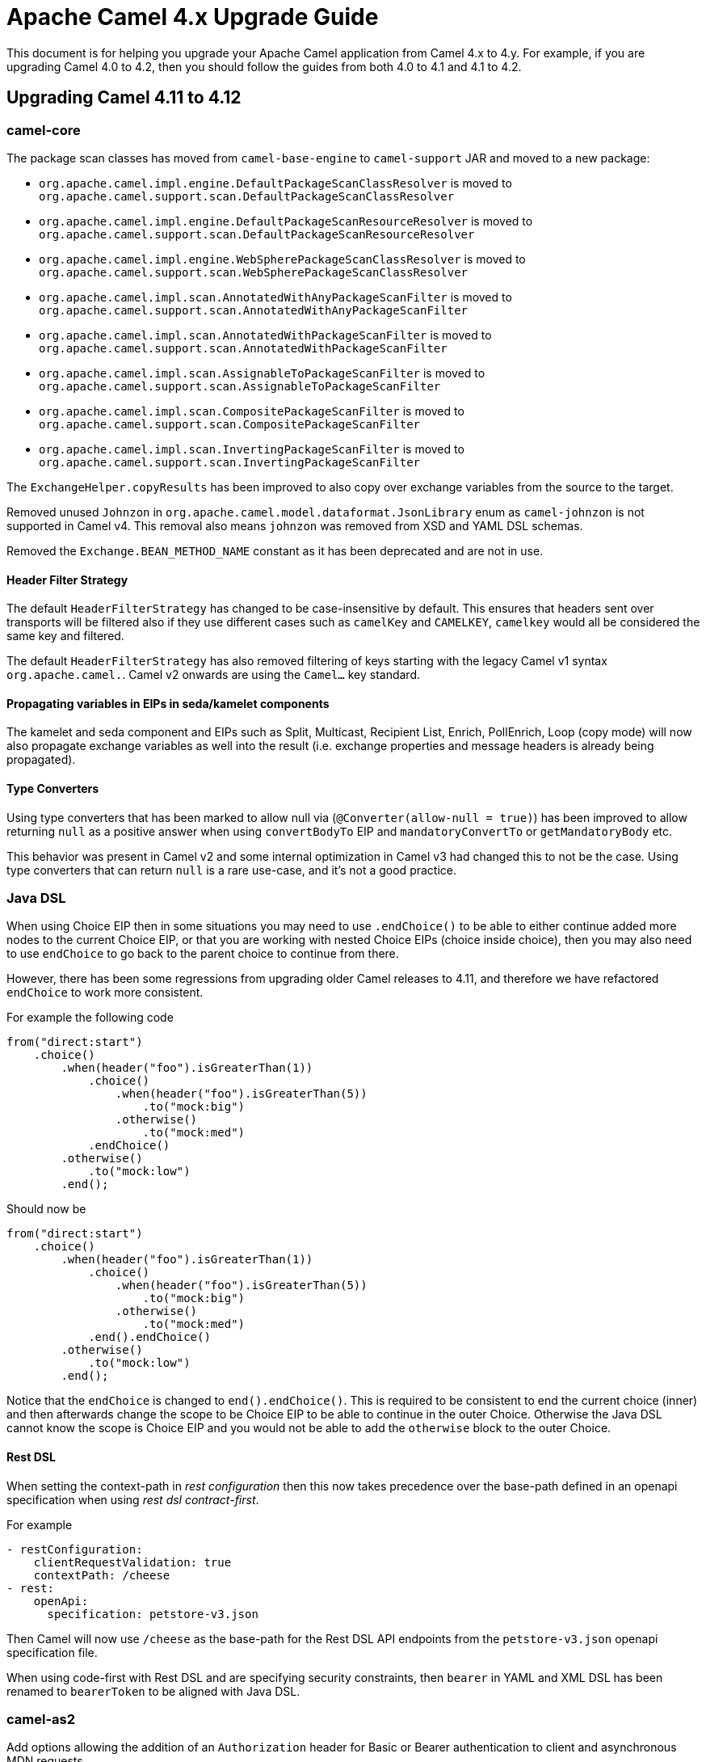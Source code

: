 = Apache Camel 4.x Upgrade Guide

This document is for helping you upgrade your Apache Camel application
from Camel 4.x to 4.y. For example, if you are upgrading Camel 4.0 to 4.2, then you should follow the guides
from both 4.0 to 4.1 and 4.1 to 4.2.

== Upgrading Camel 4.11 to 4.12

=== camel-core

The package scan classes has moved from `camel-base-engine` to `camel-support` JAR and moved to a new package:

- `org.apache.camel.impl.engine.DefaultPackageScanClassResolver` is moved to `org.apache.camel.support.scan.DefaultPackageScanClassResolver`
- `org.apache.camel.impl.engine.DefaultPackageScanResourceResolver` is moved to `org.apache.camel.support.scan.DefaultPackageScanResourceResolver`
- `org.apache.camel.impl.engine.WebSpherePackageScanClassResolver` is moved to `org.apache.camel.support.scan.WebSpherePackageScanClassResolver`
- `org.apache.camel.impl.scan.AnnotatedWithAnyPackageScanFilter` is moved to `org.apache.camel.support.scan.AnnotatedWithAnyPackageScanFilter`
- `org.apache.camel.impl.scan.AnnotatedWithPackageScanFilter` is moved to `org.apache.camel.support.scan.AnnotatedWithPackageScanFilter`
- `org.apache.camel.impl.scan.AssignableToPackageScanFilter` is moved to `org.apache.camel.support.scan.AssignableToPackageScanFilter`
- `org.apache.camel.impl.scan.CompositePackageScanFilter` is moved to `org.apache.camel.support.scan.CompositePackageScanFilter`
- `org.apache.camel.impl.scan.InvertingPackageScanFilter` is moved to `org.apache.camel.support.scan.InvertingPackageScanFilter`

The `ExchangeHelper.copyResults` has been improved to also copy over exchange variables from the source to the target.

Removed unused `Johnzon` in `org.apache.camel.model.dataformat.JsonLibrary` enum as `camel-johnzon` is not supported
in Camel v4. This removal also means `johnzon` was removed from XSD and YAML DSL schemas.

Removed the `Exchange.BEAN_METHOD_NAME` constant as it has been deprecated and are not in use.

==== Header Filter Strategy

The default `HeaderFilterStrategy` has changed to be case-insensitive by default. This ensures that headers sent over transports
will be filtered also if they use different cases such as `camelKey` and `CAMELKEY`, `camelkey` would all be considered
the same key and filtered.

The default `HeaderFilterStrategy` has also removed filtering of keys starting with the legacy Camel v1 syntax `org.apache.camel.`.
Camel v2 onwards are using the `Camel...` key standard.

==== Propagating variables in EIPs in seda/kamelet components

The kamelet and seda component and EIPs such as Split, Multicast, Recipient List, Enrich, PollEnrich, Loop (copy mode)
will now also propagate exchange variables as well into the result (i.e. exchange properties and message headers is already being propagated).

==== Type Converters

Using type converters that has been marked to allow null via (`@Converter(allow-null = true)`) has been improved
to allow returning `null` as a positive answer when using `convertBodyTo` EIP and `mandatoryConvertTo` or `getMandatoryBody` etc.

This behavior was present in Camel v2 and some internal optimization in Camel v3 had changed
this to not be the case. Using type converters that can return `null` is a rare use-case, and it's not a good practice.

=== Java DSL

When using Choice EIP then in some situations you may need to use `.endChoice()`
to be able to either continue added more nodes to the current Choice EIP, or that you
are working with nested Choice EIPs (choice inside choice), then you may also need to use `endChoice`
to go back to the parent choice to continue from there.

However, there has been some regressions from upgrading older Camel releases to 4.11, and therefore
we have refactored `endChoice` to work more consistent.

For example the following code

[source,java]
----
from("direct:start")
    .choice()
        .when(header("foo").isGreaterThan(1))
            .choice()
                .when(header("foo").isGreaterThan(5))
                    .to("mock:big")
                .otherwise()
                    .to("mock:med")
            .endChoice()
        .otherwise()
            .to("mock:low")
        .end();
----

Should now be

[source,java]
----
from("direct:start")
    .choice()
        .when(header("foo").isGreaterThan(1))
            .choice()
                .when(header("foo").isGreaterThan(5))
                    .to("mock:big")
                .otherwise()
                    .to("mock:med")
            .end().endChoice()
        .otherwise()
            .to("mock:low")
        .end();
----

Notice that the `endChoice` is changed to `end().endChoice()`. This is required to be consistent
to end the current choice (inner) and then afterwards change the scope to be Choice EIP to be able to
continue in the outer Choice. Otherwise the Java DSL cannot know the scope is Choice EIP and you would
not be able to add the `otherwise` block to the outer Choice.

==== Rest DSL

When setting the context-path in _rest configuration_ then this now takes precedence over
the base-path defined in an openapi specification when using _rest dsl contract-first_.

For example

[source,yaml]
----
- restConfiguration:
    clientRequestValidation: true
    contextPath: /cheese
- rest:
    openApi:
      specification: petstore-v3.json
----

Then Camel will now use `/cheese` as the base-path for the Rest DSL API endpoints
from the `petstore-v3.json` openapi specification file.

When using code-first with Rest DSL and are specifying security constraints, then `bearer` in YAML and XML DSL has been renamed to `bearerToken`
to be aligned with Java DSL.

=== camel-as2

Add options allowing the addition of an `Authorization` header for Basic or Bearer authentication to client and
asynchronous MDN requests.

=== camel-jackson / camel-jacksonxml

The default unmarshalType has been changed from `HashMap` to `LinkedHashMap` that keeps ordering of the elements
so they have similar order as the input document.

=== camel-micrometer

The `tags` parameter has been _fixed_ to be multivalued and tooling friendly. So
instead of configuring `tags=a=1&b=2` then this should be configured as `tags.a=1&tags.b=2` and so forth.

=== camel-main

We have introduced the possibility to use a management server where to expose management endpoints (such as health, metrics, etcetera). The new server will be available by default on port `9876`. This and other several configuration can be changed using `camel.management` application properties group. In order to avoid breaking compatibility, the previous services running on business port (default `8080`) will be still running on the old port AND on the new port for a few future releases. However, you're invited to move your configuration and adopt the new `camel.management` embedded server for management services as soon as possible.

=== camel-observability-services

As seen in `camel-main` change, the component is now adopting the new management port to expose its services. However, it will be still possible to use also the old port to avoid introducing any breaking compatibility. Mind that this possibility will be removed in future versions.

=== camel-microprofile-fault-tolerance

Some options on the `faultToleranceConfiguration` DSL have been removed:

* `bulkheadExecutorService`
* `timeoutScheduledExecutorService`

They are replaced with a new option `threadOffloadExecutorService` as a general purpose custom `ExecutorService` for fault tolerance thread offloading.

Similarly, there is now only a single `camel-main` configuration option for the fault tolerance `ExecutorService` named `camel.faulttolerance.threadOffloadExecutorService`.

`faultToleranceConfiguration` option  `circuitBreaker` is replaced by `typedGuard` and it's `camel-main` configuration option is `camel.main.faulttolerance.typedGuard`.

=== camel-smb

The `path` option is now configured in the context-path instead of query parameter.
This makes the endpoint more similar to other file based components.

Before:
[source,text]
----
smb://mysmbserver/myshare/?path=mypath
----

After:

[source,text]
----
smb://mysmbserver/myshare/mypath
----

TIP: The `path` can still be specified in the URI as backwards compatible.

=== Component Verifier Extensions and Metadata Extension

All of the component verifier extensions and metadata extensions have been removed from components.

There is one single exception for ServiceNow Metadata Extension since it is used in a MOJO.

More details could be found in CAMEL-22013.

